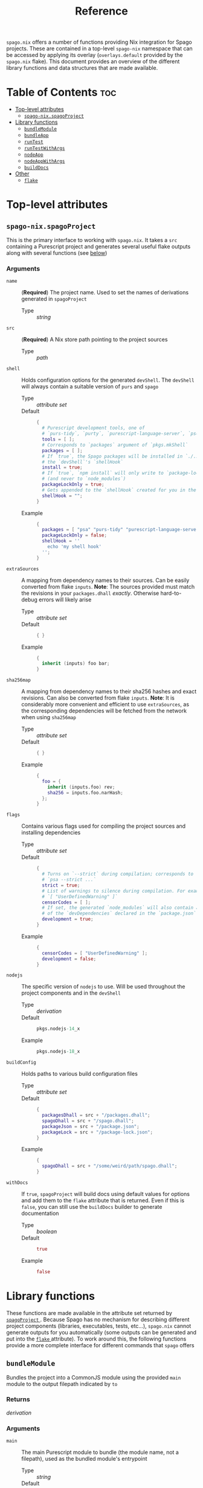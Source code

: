 #+title: Reference

~spago.nix~ offers a number of functions providing Nix integration for Spago projects. These are contained in a top-level ~spago-nix~ namespace that can be accessed by applying its overlay (~overlays.default~ provided by the ~spago.nix~ flake). This document provides an overview of the different library functions and data structures that are made available.

* Table of Contents :toc:
- [[#top-level-attributes][Top-level attributes]]
  - [[#spago-nixspagoproject][~spago-nix.spagoProject~]]
- [[#library-functions][Library functions]]
  - [[#bundlemodule][~bundleModule~]]
  - [[#bundleapp][~bundleApp~]]
  - [[#runtest][~runTest~]]
  - [[#runtestwithargs][~runTestWithArgs~]]
  - [[#nodeapp][~nodeApp~]]
  - [[#nodeappwithargs][~nodeAppWithArgs~]]
  - [[#builddocs][~buildDocs~]]
- [[#other][Other]]
  - [[#flake][~flake~]]

* Top-level attributes
** ~spago-nix.spagoProject~
This is the primary interface to working with ~spago.nix~. It takes a ~src~ containing a Purescript project and generates several useful flake outputs along with several functions (see [[#library-functions][below]])
*** Arguments
- ~name~ :: (*Required*)
  The project name. Used to set the names of derivations generated in ~spagoProject~
  - Type :: /string/

- ~src~ :: (*Required*)
  A Nix store path pointing to the project sources
  - Type :: /path/

- ~shell~ ::
  Holds configuration options for the generated ~devShell~. The ~devShell~ will always contain a suitable version of ~purs~ and ~spago~
  - Type :: /attribute set/
  - Default ::
    #+begin_src nix
    {
      # Purescript development tools, one of
      # `purs-tidy`, `purty`, `purescript-language-server`, `pscid`
      tools = [ ];
      # Corresponds to `packages` argument of `pkgs.mkShell`
      packages = [ ];
      # If `true`, the Spago packages will be installed in `./.spago` in
      # the `devShell`'s `shellHook`
      install = true;
      # If `true`, `npm install` will only write to `package-lock.json`
      # (and never to `node_modules`)
      packageLockOnly = true;
      # Gets appended to the `shellHook` created for you in the `devShell`
      shellHook = "";
    }
    #+end_src
  - Example ::
    #+begin_src nix
    {
      packages = [ "psa" "purs-tidy" "purescript-language-server" ];
      packageLockOnly = false;
      shellHook = ''
        echo 'my shell hook'
      '';
    }
    #+end_src

- ~extraSources~ ::
  A mapping from dependency names to their sources. Can be easily converted from flake ~inputs~. *Note*: The sources provided must match the revisions in your ~packages.dhall~ /exactly/. Otherwise hard-to-debug errors will likely arise
  - Type :: /attribute set/
  - Default ::
    #+begin_src nix
    { }
    #+end_src
  - Example ::
    #+begin_src nix
    {
      inherit (inputs) foo bar;
    }
    #+end_src

- ~sha256map~ ::
  A mapping from dependency names to their sha256 hashes and exact revisions. Can also be converted from flake ~inputs~. *Note*: It is considerably more convenient and efficient to use ~extraSources~, as the corresponding dependencies will be fetched from the network when using ~sha256map~
  - Type :: /attribute set/
  - Default ::
    #+begin_src nix
    { }
    #+end_src
  - Example ::
    #+begin_src nix
    {
      foo = {
        inherit (inputs.foo) rev;
        sha256 = inputs.foo.narHash;
      };
    }
    #+end_src

- ~flags~ ::
  Contains various flags used for compiling the project sources and installing dependencies
  - Type :: /attribute set/
  - Default ::
    #+begin_src nix
    {
      # Turns on `--strict` during compilation; corresponds to
      # `psa --strict ...`
      strict = true;
      # List of warnings to silence during compilation. For example
      # `[ "UserDefinedWarning" ]`
      censorCodes = [ ];
      # If set, the generated `node_modules` will also contain all
      # of the `devDependencies` declared in the `package.json`
      development = true;
    }
    #+end_src
  - Example ::
    #+begin_src nix
    {
      censorCodes = [ "UserDefinedWarning" ];
      development = false;
    }
    #+end_src

- ~nodejs~ ::
  The specific version of ~nodejs~ to use. Will be used throughout the project components and in the ~devShell~
  - Type :: /derivation/
  - Default ::
    #+begin_src nix
    pkgs.nodejs-14_x
    #+end_src
  - Example ::
    #+begin_src nix
    pkgs.nodejs-18_x
    #+end_src

- ~buildConfig~ ::
  Holds paths to various build configuration files
  - Type :: /attribute set/
  - Default ::
    #+begin_src nix
    {
      packagesDhall = src + "/packages.dhall";
      spagoDhall = src + "/spago.dhall";
      packageJson = src + "/package.json";
      packageLock = src + "/package-lock.json";
    }
    #+end_src
  - Example ::
    #+begin_src nix
    {
      spagoDhall = src + "/some/weird/path/spago.dhall";
    }
    #+end_src

- ~withDocs~ ::
  If ~true~, ~spagoProject~ will build docs using default values for options and add them to the ~flake~ attribute that is returned. Even if this is ~false~, you can still use the ~buildDocs~ builder to generate documentation
  - Type :: /boolean/
  - Default ::
    #+begin_src nix
    true
    #+end_src
  - Example ::
    #+begin_src nix
    false
    #+end_src

* Library functions
These functions are made available in the attribute set returned by [[#spago-nixspagoproject][ ~spagoProject~ ]]. Because Spago has no mechanism for describing different project components (libraries, executables, tests, etc...), ~spago.nix~ cannot generate outputs for you automatically (some outputs can be generated and put into the [[#flake][ ~flake~ ]] attribute). To work around this, the following functions provide a more complete interface for different commands that ~spago~ offers
** ~bundleModule~
Bundles the project into a CommonJS module using the provided ~main~ module to the output filepath indicated by ~to~
*** Returns
/derivation/
*** Arguments
- ~main~ ::
  The main Purescript module to bundle (the module name, not a filepath), used as the bundled module's entrypoint
  - Type :: /string/
  - Default ::
    #+begin_src nix
    "Main"
    #+end_src
  - Example ::
    #+begin_src nix
    "Package.Module.Main"
    #+end_src

- ~to~ ::
  The target filepath that the bundled module will be written to
  - Type :: /string/
  - Default ::
    #+begin_src nix
    "index.js"
    #+end_src
  - Example ::
    #+begin_src nix
    "output.js"
    #+end_src

- ~name~ ::
  Overrides the ~name~ used for the derivation, which is otherwise derived from the ~name~ arg to ~spagoProject~
  - Type :: /string/
  - Example ::
    #+begin_src nix
    "my-bundled-module"
    #+end_src

** ~bundleApp~
Bundles the project into an executable that can be run with Node, using the provided ~main~ module to the output filepath indicated by ~to~. *Note*: Although this is bundled into an app, it cannot be run on its own and is mostly useful if you want to use it in another derivation. You will still need to call ~node~ to execute it and set the ~NODE_PATH~ if necessary. You can also use [[#nodeapp][ ~nodeApp~ ]] or [[#nodeappwithargs][ ~nodeAppWithArgs~ ]] , both of which perform these steps for you.
*** Returns
/derivation/
*** Arguments
- ~main~ ::
  The main Purescript module to bundle (the module name, not a filepath), used as the bundled app's entrypoint
  - Type :: /string/
  - Default ::
    #+begin_src nix
    "Main"
    #+end_src
  - Example ::
    #+begin_src nix
    "Package.Module.Main"
    #+end_src

- ~to~ ::
  The target filepath that the bundled app will be written to
  - Type :: /string/
  - Default ::
    #+begin_src nix
    "index.js"
    #+end_src
  - Example ::
    #+begin_src nix
    "output.js"
    #+end_src

- ~name~ ::
  Overrides the ~name~ used for the derivation, which is otherwise derived from the ~name~ arg to ~spagoProject~
  - Type :: /string/
  - Example ::
    #+begin_src nix
    "my-bundled-app"
    #+end_src

** ~runTest~
Calls the Purescript entrypoint specified by ~testMain~ without writing to ~$out~. Suitable for use as part of your flake ~checks~ (if the returns a non-zero exit code, the check will fail)
*** Returns
/derivation/
*** Arguments
- ~testMain~ ::
  The main Purescript module that acts as an entrypoint
  - Type :: /string/
  - Default ::
    #+begin_src nix
    "Test.Main"
    #+end_src
  - Example ::
    #+begin_src nix
    "Package.Module.Test.Main"
    #+end_src

- ~env~ ::
  Environment or other variables; these are passed directly to ~runCommand~. Can be useful if your test depends on looking up something in the environment
  - Type :: /attribute set/
  - Default ::
    #+begin_src nix
    { }
    #+end_src
  - Example ::
    #+begin_src nix
    {
      ENV_VAR = "value";
    }
    #+end_src

- ~nodeModules~ ::
  Overrides the ~nodeModules~ used internally, which default to the project-wide ones
  - Type :: /derivation/
  - Example ::
    #+begin_src nix
    spago-nix.utils.js.mkNodeModules {
      development = false;
      /* snip */
    }
    #+end_src

- ~name~ ::
  Overrides the ~name~ used for the derivation, which is otherwise derived from the ~name~ arg to ~spagoProject~
  - Type :: /string/
  - Example ::
    #+begin_src nix
    "my-test"
    #+end_src

** ~runTestWithArgs~
Calls the Purescript entrypoint (specified by ~testMain~) with Node and without writing to ~$out~. Provides the specified ~command~ and ~arugments~ to the Node invocation; this is useful if your test requires or parses specific arguments. Also suitable for use as part of your flake ~checks~ (if the returns a non-zero exit code, the check will fail to build)
*** Returns
/derivation/
*** Arguments
- ~testMain~ ::
  The main Purescript module that acts as an entrypoint
  - Type :: /string/
  - Default ::
    #+begin_src nix
    "Test.Main"
    #+end_src
  - Example ::
    #+begin_src nix
    "Package.Module.Test.Main"
    #+end_src

- ~command~ ::
  The command-line name. Node's ~process.env.argv~ includes this as the first argument, so if we didn't include it then the first argument would become the command name (an undesirable result)
  - Type :: /string/
  - Default ::
    #+begin_src nix
    builtins.replaceStrings [ "." ] [ "-" ]
      (lib.strings.toLower testMain)
    #+end_src
  - Example ::
    #+begin_src nix
    "my-test"
    #+end_src

- ~arguments~ ::
  The arguments to provide to the command. These are joined into a single space-separated string and passed to the Node invocation
  - Type :: /list/
  - Default ::
    #+begin_src nix
    [ ]
    #+end_src
  - Example ::
    #+begin_src nix
    [ "--arg1" "val1" "--arg2" "val2" ]
    #+end_src

- ~env~ ::
  Environment or other variables; these are passed directly to ~runCommand~. Can be useful if your test depends on looking up something in the environment
  - Type :: /attribute set/
  - Default ::
    #+begin_src nix
    { }
    #+end_src
  - Example ::
    #+begin_src nix
    {
      ENV_VAR = "value";
    }
    #+end_src

- ~nodeModules~ ::
  Overrides the ~nodeModules~ used internally, which default to the project-wide ones
  - Type :: /derivation/
  - Example ::
    #+begin_src nix
    spago-nix.utils.js.mkNodeModules {
      development = false;
      /* snip */
    }
    #+end_src

- ~name~ ::
  Overrides the ~name~ used for the derivation, which is otherwise derived from the ~name~ arg to ~spagoProject~
  - Type :: /string/
  - Example ::
    #+begin_src nix
    "my-test"
    #+end_src

** ~nodeApp~
Creates an executable from the Purescript entrypoint (specified by ~main~) that calls Node, installing it to ~$out/bin/name~. This is similar to [[#bundleapp][ ~bundleApp~ ]] above, but calls ~node~ for you and also sets the correct ~NODE_PATH~ using the ~nodeModules~ that have been generated for the project (unless overridden)
*** Returns
/derivation/
*** Arguments
- ~main~ ::
  The main Purescript module that acts as an entrypoint
  - Type :: /string/
  - Default ::
    #+begin_src nix
    "Main"
    #+end_src
  - Example ::
    #+begin_src nix
    "Package.Module.Main"
    #+end_src

- ~env~ ::
  Environment or other variables. These are ~export~ ed in a script that is provided to ~writeShellApplication~, so you may want to use ~escapeShellArg~ as this is not done for you automatically. Can be useful if your test depends on looking up something in the environment
  - Type :: /attribute set/
  - Default ::
    #+begin_src nix
    { }
    #+end_src
  - Example ::
    #+begin_src nix
    {
      ENV_VAR = "value";
    }
    #+end_src

- ~nodeModules~ ::
  Overrides the ~nodeModules~ used internally, which default to the project-wide ones
  - Type :: /derivation/
  - Example ::
    #+begin_src nix
    spago-nix.utils.js.mkNodeModules {
      development = false;
      /* snip */
    }
    #+end_src

- ~name~ ::
  Overrides the ~name~ used for the derivation, which is otherwise derived from the ~name~ arg to ~spagoProject~
  - Type :: /string/
  - Example ::
    #+begin_src nix
    "my-node-app"
    #+end_src

** ~nodeAppWithArgs~
  Similar to [[#nodeapp][ ~nodeApp~ ]] above, but also allows for passing a command name and list of arguments. *Note*: This is useful if you want to call an application with the same set of arguments each time -- specifically, those passed with the provided list of ~arguments~ will always be used
*** Returns
/derivation/
*** Arguments
- ~main~ ::
  The main Purescript module that acts as an entrypoint
  - Type :: /string/
  - Default ::
    #+begin_src nix
    "Main"
    #+end_src
  - Example ::
    #+begin_src nix
    "Package.Module.Main"
    #+end_src

- ~env~ ::
  Environment or other variables. These are ~export~ ed in a script that is provided to ~writeShellApplication~, so you may want to use ~escapeShellArg~ as this is not done for you automatically. Can be useful if your test depends on looking up something in the environment
  - Type :: /attribute set/
  - Default ::
    #+begin_src nix
    { }
    #+end_src
  - Example ::
    #+begin_src nix
    {
      ENV_VAR = "value";
    }
    #+end_src

- ~nodeModules~ ::
  Overrides the ~nodeModules~ used internally, which default to the project-wide ones
  - Type :: /derivation/
  - Example ::
    #+begin_src nix
    spago-nix.utils.js.mkNodeModules {
      development = false;
      /* snip */
    }
    #+end_src

- ~name~ ::
  Overrides the ~name~ used for the derivation, which is otherwise derived from the ~name~ arg to ~spagoProject~
  - Type :: /string/
  - Example ::
    #+begin_src nix
    "my-node-app"
    #+end_src

** ~buildDocs~
  Compiles the project documentation, either solely for dependencies if ~depsOnly~ is enabled, or for all modules including the project sources (the default behavior).
  *Note*: If you set the ~withDocs~ argument to ~true~ (the default value) in [[#spago-nixspagoproject][ ~spagoProject~ ]], a ~docs~ attribute will be built and added to ~flake.packages~.
*** Returns
/derivation/
*** Arguments
- ~format~ ::
  The format for the resulting compiled documentation
  - Type :: one of "~html~" or "~markdown~"
  - Default ::
    #+begin_src nix
    "html"
    #+end_src
  - Example ::
    #+begin_src nix
    "markdown"
    #+end_src

- ~depsOnly~ ::
  If ~true~, documentation will only be compiled for the project's dependencies
  - Type :: /boolean/
  - Default ::
    #+begin_src nix
    false
    #+end_src
  - Example ::
    #+begin_src nix
    true
    #+end_src

* Other
** ~flake~
This is a set returned from the [[#spago-nixspagoproject][ ~spagoProject~ ]] function and contains the following attributes. Its structure mirrors the ~outputs~ of a ~flake.nix~:
- ~devShells~ ::
  - ~default~ ::
    Contains a development environment corresponding to the options provided to ~spagoProject~'s ~shell~ argument. Irrespective of the selected options, it will always contain a version of ~purs~ that corresponds to your upstream package set as well as ~spago~
- ~devShell~ ::
  An alias for ~devShells.default~
- ~packages~ ::
  - ~output~ ::
    This holds the ~output~ directory that is created by ~purs~ when compiling the project's sources. It can be used in subsequent derivations. It copies the ~src~ as well: if you read from a file from a relative path in your Purescript code, ~purs~ doesn't copy it into the ~output~ directory. This behavior may change in the future.
  - ~docs~ ::
    This is only added to the ~flake~ if ~withDocs~ is enabled (the default). It contains the ~generated-docs~ and ~output~ directory produced by ~spago docs~. It uses the default format (~html~) and includes the project's sources as well. If you set ~withDocs~ to ~false~, you can still build documentation with more customization options using [[#builddocs][ ~buildDocs~ ]] (but it will not be automatically added to the ~flake~ of course)
- ~apps~ ::
  - ~docs~ ::
    As with ~packages.docs~, this is only added to the ~flake~ if ~withDocs~ is enabled. It builds uses that derivation to serve documentation on ~localhost:8080~. If you do not enable ~withDocs~, then you can use ~spago-nix.utils.apps.fromDocs~ to create a local documentation server with more options
